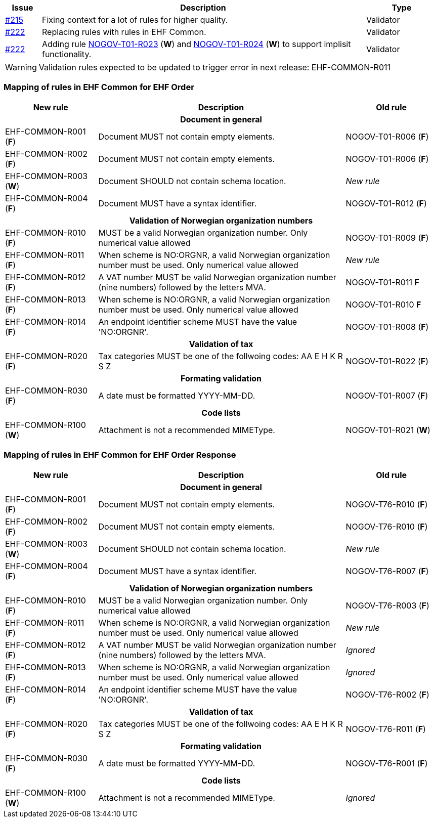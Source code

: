 :ruleurl-ord: /ehf/rule/order-1.0/
:ruleurl-res: /ehf/rule/order-response-1.0/

[cols="1,9,2", options="header"]
|===
| Issue | Description | Type

| link:https://github.com/difi/vefa-ehf-postaward/issues/215[#215]
| Fixing context for a lot of rules for higher quality.
| Validator

| link:https://github.com/difi/vefa-ehf-postaward/issues/222[#222]
| Replacing rules with rules in EHF Common.
| Validator

| link:https://github.com/difi/vefa-ehf-postaward/issues/222[#222]
| Adding rule link:{ruleurl-ord}NOGOV-T01-R023/[NOGOV-T01-R023] (**W**) and link:{ruleurl-ord}NOGOV-T01-R024/[NOGOV-T01-R024] (**W**) to support implisit functionality.
| Validator

|===

WARNING: Validation rules expected to be updated to trigger error in next release: EHF-COMMON-R011


=== Mapping of rules in EHF Common for EHF Order

[cols="3,8,3", options="header"]
|===
| New rule
| Description
| Old rule

3+h| Document in general

| EHF-COMMON-R001 (*F*)
| Document MUST not contain empty elements.
| NOGOV-T01-R006 (*F*)

| EHF-COMMON-R002 (*F*)
| Document MUST not contain empty elements.
| NOGOV-T01-R006 (*F*)

| EHF-COMMON-R003 (*W*)
| Document SHOULD not contain schema location.
| _New rule_

| EHF-COMMON-R004 (*F*)
| Document MUST have a syntax identifier.
| NOGOV-T01-R012 (*F*)

3+h| Validation of Norwegian organization numbers

| EHF-COMMON-R010 (*F*)
| MUST be a valid Norwegian organization number. Only numerical value allowed
| NOGOV-T01-R009 (*F*)

| EHF-COMMON-R011 (*F*)
| When scheme is NO:ORGNR, a valid Norwegian organization number must be used. Only numerical value allowed
| _New rule_

| EHF-COMMON-R012 (*F*)
| A VAT number MUST be valid Norwegian organization number (nine numbers) followed by the letters MVA.
| NOGOV-T01-R011 *F*

| EHF-COMMON-R013 (*F*)
| When scheme is NO:ORGNR, a valid Norwegian organization number must be used. Only numerical value allowed
| NOGOV-T01-R010 *F*

| EHF-COMMON-R014 (*F*)
| An endpoint identifier scheme MUST have the value 'NO:ORGNR'.
| NOGOV-T01-R008 (*F*)

3+h| Validation of tax

| EHF-COMMON-R020 (*F*)
| Tax categories MUST be one of the follwoing codes:  AA E H K R S Z
| NOGOV-T01-R022 (*F*)

3+h| Formating validation

| EHF-COMMON-R030 (*F*)
| A date must be formatted YYYY-MM-DD.
| NOGOV-T01-R007 (*F*)

3+h| Code lists

| EHF-COMMON-R100 (*W*)
| Attachment is not a recommended MIMEType.
| NOGOV-T01-R021 (*W*)

|===


=== Mapping of rules in EHF Common for EHF Order Response

[cols="3,8,3", options="header"]
|===
| New rule
| Description
| Old rule

3+h| Document in general

| EHF-COMMON-R001 (*F*)
| Document MUST not contain empty elements.
| NOGOV-T76-R010 (*F*)

| EHF-COMMON-R002 (*F*)
| Document MUST not contain empty elements.
| NOGOV-T76-R010 (*F*)

| EHF-COMMON-R003 (*W*)
| Document SHOULD not contain schema location.
| _New rule_

| EHF-COMMON-R004 (*F*)
| Document MUST have a syntax identifier.
| NOGOV-T76-R007 (*F*)

3+h| Validation of Norwegian organization numbers

| EHF-COMMON-R010 (*F*)
| MUST be a valid Norwegian organization number. Only numerical value allowed
| NOGOV-T76-R003 (*F*)

| EHF-COMMON-R011 (*F*)
| When scheme is NO:ORGNR, a valid Norwegian organization number must be used. Only numerical value allowed
| _New rule_

| EHF-COMMON-R012 (*F*)
| A VAT number MUST be valid Norwegian organization number (nine numbers) followed by the letters MVA.
| _Ignored_

| EHF-COMMON-R013 (*F*)
| When scheme is NO:ORGNR, a valid Norwegian organization number must be used. Only numerical value allowed
| _Ignored_

| EHF-COMMON-R014 (*F*)
| An endpoint identifier scheme MUST have the value 'NO:ORGNR'.
| NOGOV-T76-R002 (*F*)

3+h| Validation of tax

| EHF-COMMON-R020 (*F*)
| Tax categories MUST be one of the follwoing codes:  AA E H K R S Z
| NOGOV-T76-R011 (*F*)

3+h| Formating validation

| EHF-COMMON-R030 (*F*)
| A date must be formatted YYYY-MM-DD.
| NOGOV-T76-R001 (*F*)

3+h| Code lists

| EHF-COMMON-R100 (*W*)
| Attachment is not a recommended MIMEType.
| _Ignored_

|===
